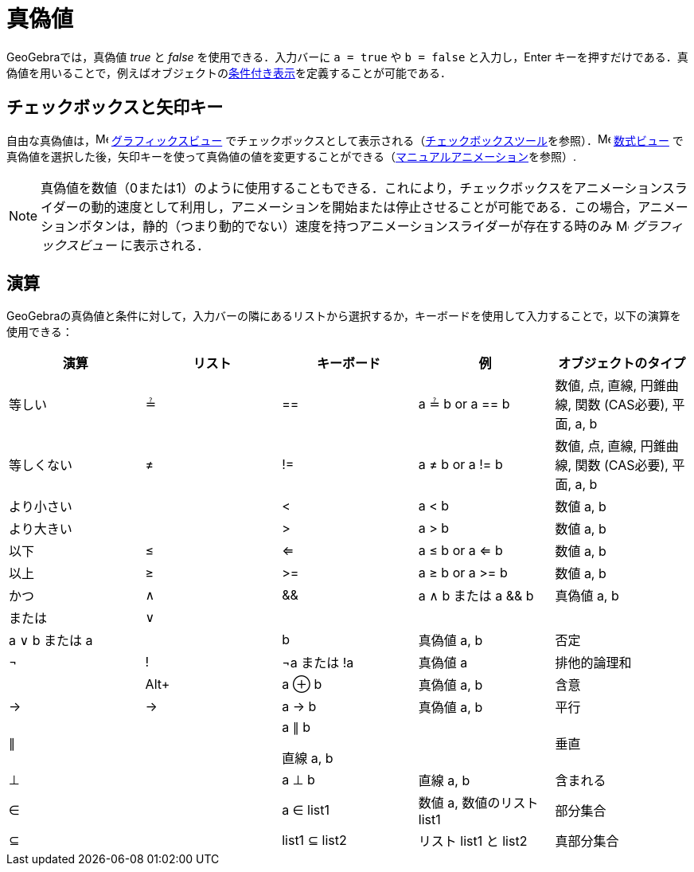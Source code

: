 = 真偽値
ifdef::env-github[:imagesdir: /ja/modules/ROOT/assets/images]

GeoGebraでは，真偽値 _true_ と _false_ を使用できる．入力バーに `++a = true++` や `++b = false++`
と入力し，[.kcode]#Enter#
キーを押すだけである．真偽値を用いることで，例えばオブジェクトのxref:/条件付き表示.adoc[条件付き表示]を定義することが可能である．

== チェックボックスと矢印キー

自由な真偽値は，image:16px-Menu_view_graphics.svg.png[Menu view graphics.svg,width=16,height=16]
xref:/グラフィックスビュー.adoc[グラフィックスビュー]
でチェックボックスとして表示される（xref:/tools/表示／非表示のチェックボックス.adoc[チェックボックスツール]を参照）．image:16px-Menu_view_algebra.svg.png[Menu
view algebra.svg,width=16,height=16] xref:/数式ビュー.adoc[数式ビュー]
で真偽値を選択した後，矢印キーを使って真偽値の値を変更することができる（xref:/アニメーション.adoc[マニュアルアニメーション]を参照）.

[NOTE]
====

真偽値を数値（0または1）のように使用することもできる．これにより，チェックボックスをアニメーションスライダーの動的速度として利用し，アニメーションを開始または停止させることが可能である．この場合，アニメーションボタンは，静的（つまり動的でない）速度を持つアニメーションスライダーが存在する時のみ
image:16px-Menu_view_graphics.svg.png[Menu view graphics.svg,width=16,height=16] _グラフィックスビュー_ に表示される．

====

== 演算

GeoGebraの真偽値と条件に対して，入力バーの隣にあるリストから選択するか，キーボードを使用して入力することで，以下の演算を使用できる：

[width="100%",cols="20%,20%,20%,20%,20%",options="header",]
|===
|演算 |リスト |キーボード |例 |オブジェクトのタイプ
|等しい |≟ |== |a ≟ b or a == b |数値, 点, 直線, 円錐曲線, 関数 (CAS必要), 平面, a, b
|等しくない |≠ |!= |a ≠ b or a != b |数値, 点, 直線, 円錐曲線, 関数 (CAS必要), 平面, a, b
|より小さい | |< |a < b |数値 a, b
|より大きい | |> |a > b |数値 a, b
|以下 |≤ |<= |a ≤ b or a <= b |数値 a, b
|以上 |≥ |>= |a ≥ b or a >= b |数値 a, b
|かつ |∧ |&& |a ∧ b または a && b |真偽値 a, b
|または |∨ ||| |a ∨ b または a || b |真偽値 a, b
|否定 |¬ |! |¬a または !a |真偽値 a
|排他的論理和 | |[.kcode]##Alt##[.kcode]##+## |a ⊕ b |真偽値 a, b
|含意 |→ |-> |a -> b |真偽値 a, b
|平行 |∥ | a|
a ∥ b

直線 a, b

|
|垂直 |⊥ | |a ⊥ b |直線 a, b
|含まれる |∈ | |a ∈ list1 |数値 a, 数値のリスト list1
|部分集合 |⊆ | |list1 ⊆ list2 |リスト list1 と list2
|真部分集合 |⊂ | |list1 ⊂ list2 |リスト list1 と list2
|===

